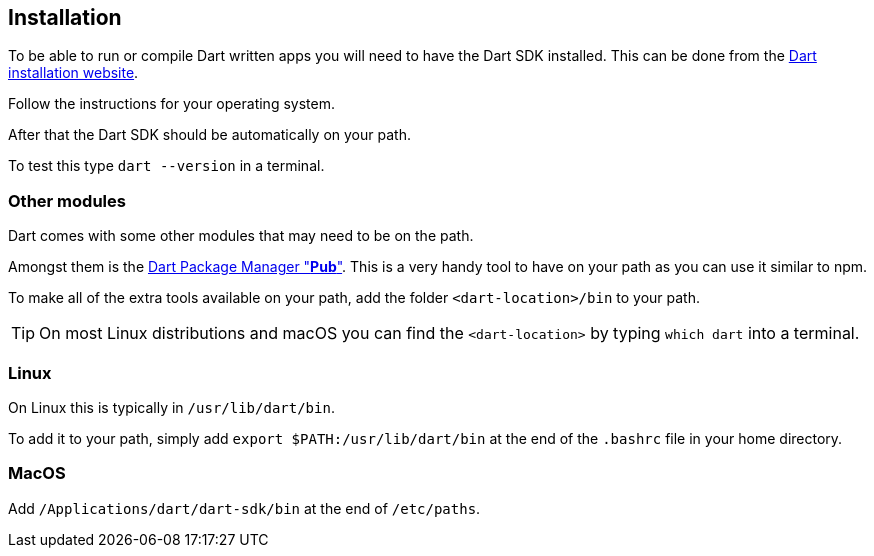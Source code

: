 == Installation

To be able to run or compile Dart written apps you will need to have the Dart SDK installed.
This can be done from the https://www.dartlang.org/tools/sdk#install[Dart installation website].

Follow the instructions for your operating system.

After that the Dart SDK should be automatically on your path.

To test this type `dart --version` in a terminal.

=== Other modules

Dart comes with some other modules that may need to be on the path.

Amongst them is the https://www.dartlang.org/tools/pub[Dart Package Manager "*Pub*"].
This is a very handy tool to have on your path as you can use it similar to npm.

To make all of the extra tools available on your path, add the folder `<dart-location>/bin` to your path.

TIP: On most Linux distributions and macOS you can find the `<dart-location>` by typing `which dart` into a terminal.

=== Linux

On Linux this is typically in `/usr/lib/dart/bin`.

To add it to your path, simply add `export $PATH:/usr/lib/dart/bin` at the end of the `.bashrc` file in your home directory.

=== MacOS

Add `/Applications/dart/dart-sdk/bin` at the end of `/etc/paths`.

